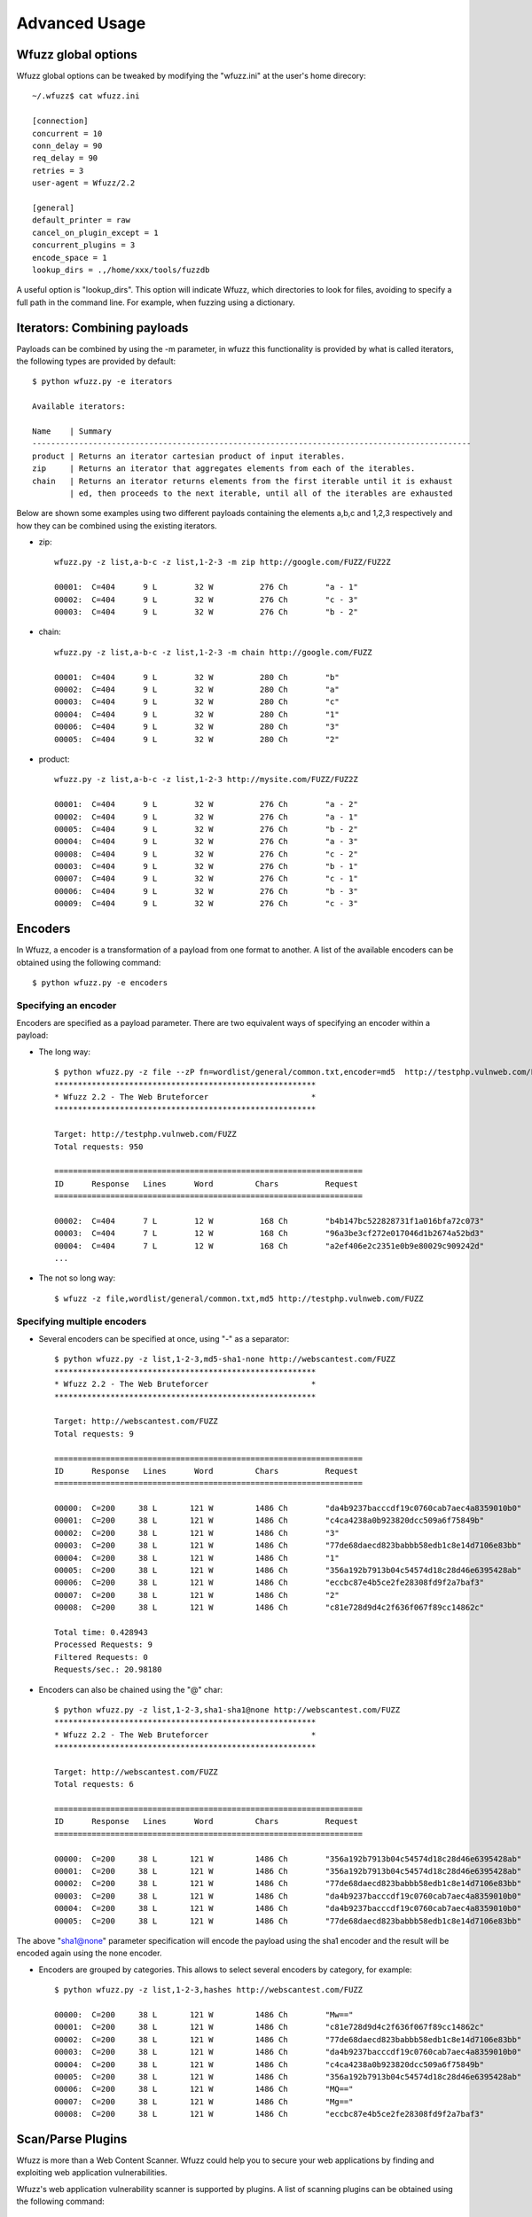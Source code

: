 Advanced Usage
===============

Wfuzz global options
--------------------

Wfuzz global options can be tweaked by modifying the "wfuzz.ini" at the user's home direcory::

    ~/.wfuzz$ cat wfuzz.ini 

    [connection]
    concurrent = 10
    conn_delay = 90
    req_delay = 90
    retries = 3
    user-agent = Wfuzz/2.2

    [general]
    default_printer = raw
    cancel_on_plugin_except = 1
    concurrent_plugins = 3
    encode_space = 1
    lookup_dirs = .,/home/xxx/tools/fuzzdb


A useful option is "lookup_dirs". This option will indicate Wfuzz, which directories to look for files, avoiding to specify a full path in the command line. For example, when fuzzing using a dictionary.

Iterators: Combining payloads
-----------------------------

Payloads can be combined by using the -m parameter, in wfuzz this functionality is provided by what is called iterators, the following types are provided by default::

    $ python wfuzz.py -e iterators

    Available iterators:

    Name    | Summary                                                                           
    ----------------------------------------------------------------------------------------------
    product | Returns an iterator cartesian product of input iterables.                         
    zip     | Returns an iterator that aggregates elements from each of the iterables.          
    chain   | Returns an iterator returns elements from the first iterable until it is exhaust  
            | ed, then proceeds to the next iterable, until all of the iterables are exhausted  


Below are shown some examples using two different payloads containing the elements a,b,c and 1,2,3 respectively and how they can be combined using the existing iterators.

* zip::

    wfuzz.py -z list,a-b-c -z list,1-2-3 -m zip http://google.com/FUZZ/FUZ2Z

    00001:  C=404      9 L        32 W          276 Ch        "a - 1"
    00002:  C=404      9 L        32 W          276 Ch        "c - 3"
    00003:  C=404      9 L        32 W          276 Ch        "b - 2"

* chain::

    wfuzz.py -z list,a-b-c -z list,1-2-3 -m chain http://google.com/FUZZ

    00001:  C=404      9 L        32 W          280 Ch        "b"
    00002:  C=404      9 L        32 W          280 Ch        "a"
    00003:  C=404      9 L        32 W          280 Ch        "c"
    00004:  C=404      9 L        32 W          280 Ch        "1"
    00006:  C=404      9 L        32 W          280 Ch        "3"
    00005:  C=404      9 L        32 W          280 Ch        "2"

* product::

    wfuzz.py -z list,a-b-c -z list,1-2-3 http://mysite.com/FUZZ/FUZ2Z

    00001:  C=404      9 L        32 W          276 Ch        "a - 2"
    00002:  C=404      9 L        32 W          276 Ch        "a - 1"
    00005:  C=404      9 L        32 W          276 Ch        "b - 2"
    00004:  C=404      9 L        32 W          276 Ch        "a - 3"
    00008:  C=404      9 L        32 W          276 Ch        "c - 2"
    00003:  C=404      9 L        32 W          276 Ch        "b - 1"
    00007:  C=404      9 L        32 W          276 Ch        "c - 1"
    00006:  C=404      9 L        32 W          276 Ch        "b - 3"
    00009:  C=404      9 L        32 W          276 Ch        "c - 3"

Encoders
--------

In Wfuzz, a encoder is a transformation of a payload from one format to another. A list of the available encoders can be obtained using the following command::

    $ python wfuzz.py -e encoders

Specifying an encoder
^^^^^^^^^^^^^^^^^^^^^^

Encoders are specified as a payload parameter. There are two equivalent ways of specifying an encoder within a payload:

* The long way::

    $ python wfuzz.py -z file --zP fn=wordlist/general/common.txt,encoder=md5  http://testphp.vulnweb.com/FUZZ
    ********************************************************
    * Wfuzz 2.2 - The Web Bruteforcer                      *
    ********************************************************

    Target: http://testphp.vulnweb.com/FUZZ
    Total requests: 950

    ==================================================================
    ID      Response   Lines      Word         Chars          Request    
    ==================================================================

    00002:  C=404      7 L        12 W          168 Ch        "b4b147bc522828731f1a016bfa72c073"
    00003:  C=404      7 L        12 W          168 Ch        "96a3be3cf272e017046d1b2674a52bd3"
    00004:  C=404      7 L        12 W          168 Ch        "a2ef406e2c2351e0b9e80029c909242d"
    ...

* The not so long way::

    $ wfuzz -z file,wordlist/general/common.txt,md5 http://testphp.vulnweb.com/FUZZ

Specifying multiple encoders
^^^^^^^^^^^^^^^^^^^^^^^^^^^^^

* Several encoders can be specified at once, using "-" as a separator::

    $ python wfuzz.py -z list,1-2-3,md5-sha1-none http://webscantest.com/FUZZ
    ********************************************************
    * Wfuzz 2.2 - The Web Bruteforcer                      *
    ********************************************************

    Target: http://webscantest.com/FUZZ
    Total requests: 9

    ==================================================================
    ID      Response   Lines      Word         Chars          Request    
    ==================================================================

    00000:  C=200     38 L       121 W         1486 Ch        "da4b9237bacccdf19c0760cab7aec4a8359010b0"
    00001:  C=200     38 L       121 W         1486 Ch        "c4ca4238a0b923820dcc509a6f75849b"
    00002:  C=200     38 L       121 W         1486 Ch        "3"
    00003:  C=200     38 L       121 W         1486 Ch        "77de68daecd823babbb58edb1c8e14d7106e83bb"
    00004:  C=200     38 L       121 W         1486 Ch        "1"
    00005:  C=200     38 L       121 W         1486 Ch        "356a192b7913b04c54574d18c28d46e6395428ab"
    00006:  C=200     38 L       121 W         1486 Ch        "eccbc87e4b5ce2fe28308fd9f2a7baf3"
    00007:  C=200     38 L       121 W         1486 Ch        "2"
    00008:  C=200     38 L       121 W         1486 Ch        "c81e728d9d4c2f636f067f89cc14862c"

    Total time: 0.428943
    Processed Requests: 9
    Filtered Requests: 0
    Requests/sec.: 20.98180

* Encoders can also be chained using the "@" char::

    $ python wfuzz.py -z list,1-2-3,sha1-sha1@none http://webscantest.com/FUZZ
    ********************************************************
    * Wfuzz 2.2 - The Web Bruteforcer                      *
    ********************************************************

    Target: http://webscantest.com/FUZZ
    Total requests: 6

    ==================================================================
    ID      Response   Lines      Word         Chars          Request    
    ==================================================================

    00000:  C=200     38 L       121 W         1486 Ch        "356a192b7913b04c54574d18c28d46e6395428ab"
    00001:  C=200     38 L       121 W         1486 Ch        "356a192b7913b04c54574d18c28d46e6395428ab"
    00002:  C=200     38 L       121 W         1486 Ch        "77de68daecd823babbb58edb1c8e14d7106e83bb"
    00003:  C=200     38 L       121 W         1486 Ch        "da4b9237bacccdf19c0760cab7aec4a8359010b0"
    00004:  C=200     38 L       121 W         1486 Ch        "da4b9237bacccdf19c0760cab7aec4a8359010b0"
    00005:  C=200     38 L       121 W         1486 Ch        "77de68daecd823babbb58edb1c8e14d7106e83bb"

The above "sha1@none" parameter specification will encode the payload using the sha1 encoder and the result will be encoded again using the none encoder.

* Encoders are grouped by categories. This allows to select several encoders by category, for example::

    $ python wfuzz.py -z list,1-2-3,hashes http://webscantest.com/FUZZ

    00000:  C=200     38 L       121 W         1486 Ch        "Mw=="
    00001:  C=200     38 L       121 W         1486 Ch        "c81e728d9d4c2f636f067f89cc14862c"
    00002:  C=200     38 L       121 W         1486 Ch        "77de68daecd823babbb58edb1c8e14d7106e83bb"
    00003:  C=200     38 L       121 W         1486 Ch        "da4b9237bacccdf19c0760cab7aec4a8359010b0"
    00004:  C=200     38 L       121 W         1486 Ch        "c4ca4238a0b923820dcc509a6f75849b"
    00005:  C=200     38 L       121 W         1486 Ch        "356a192b7913b04c54574d18c28d46e6395428ab"
    00006:  C=200     38 L       121 W         1486 Ch        "MQ=="
    00007:  C=200     38 L       121 W         1486 Ch        "Mg=="
    00008:  C=200     38 L       121 W         1486 Ch        "eccbc87e4b5ce2fe28308fd9f2a7baf3"

Scan/Parse Plugins
------------------

Wfuzz is more than a Web Content Scanner. Wfuzz could help you to secure your web applications by finding and exploiting web application vulnerabilities.

Wfuzz's web application vulnerability scanner is supported by plugins. A list of scanning plugins can be obtained using the following command::

    $ python wfuzz.py -e scripts

Scripts are grouped in categories. A script could belong to several categories at the same time.

Thre are two general categories:

* passive: Passive scripts analyze existing requests and responses without performing new requests.
* active: Active scripts perform new requests to the application to probe it for vulnerabilities.

Additional categories are:

* discovery: Discovery plugins help crawling a website by automatically enqueuing discovered content to wfuzz request's pool.

The default category groups the plugins that are run by default.

Scanning mode is indicated when using the --script parameter followed by the selected plugins. Plugins could be selected by category or name, wildcards can also be used.

The -A switch is an alias for --script=default.

Script's detailed information can be obtained using --scrip-help, for example::

    $ python wfuzz.py --script-help=default

An example, parsing a "robots.txt" file is shown below::

    $ python wfuzz.py --script=robots -z list,robots.txt http://www.webscantest.com/FUZZ
    ********************************************************
    * Wfuzz 2.2 - The Web Bruteforcer                      *
    ********************************************************

    Target: http://www.webscantest.com/FUZZ
    Total requests: 1

    ==================================================================
    ID      Response   Lines      Word         Chars          Request    
    ==================================================================

    00001:  C=200      6 L        10 W          101 Ch        "robots.txt"
    |_ Plugin robots enqueued 4 more requests (rlevel=1)
    00002:  C=200     40 L       117 W         1528 Ch        "/osrun/"
    00003:  C=200     55 L       132 W         1849 Ch        "/cal_endar/"
    00004:  C=200     40 L       123 W         1611 Ch        "/crawlsnags/"
    00005:  C=200     85 L       197 W         3486 Ch        "/static/"

    Total time: 0
    Processed Requests: 5 (1 + 4)
    Filtered Requests: 0
    Requests/sec.: 0

Custom scripts
^^^^^^^^^^^^^^

If you would like to create customs scripts, place them in your home directory. In order to leverage this feature, a directory named "scripts" must be created underneath the ".wfuzz" directory.


Recipes
-------

You could save Wfuzz command line options to a file for later execution or for easy distribution. 

To create a recipe, execute the following::

    $ python wfuzz.py --script=robots -z list,robots.txt --dump-recipe /tmp/recipe http://www.webscantest.com/FUZZ

Then, execute Wfuzz using the stored options by using the "--recipe" option::

    $ python wfuzz.py --recipe /tmp/recipe 
    ********************************************************
    * Wfuzz 2.2 - The Web Bruteforcer                      *
    ********************************************************

    Target: http://www.webscantest.com/FUZZ
    Total requests: 1

    ==================================================================
    ID      Response   Lines      Word         Chars          Request    
    ==================================================================

    00001:  C=200      6 L        10 W          101 Ch        "robots.txt"
    |_ Plugin robots enqueued 4 more requests (rlevel=1)
    00002:  C=200     40 L       117 W         1528 Ch        "/osrun/"
    00003:  C=200     55 L       132 W         1849 Ch        "/cal_endar/"
    00004:  C=200     40 L       123 W         1611 Ch        "/crawlsnags/"
    00005:  C=200     85 L       197 W         3486 Ch        "/static/"

    Total time: 1.341176
    Processed Requests: 5 (1 + 4)
    Filtered Requests: 0
    Requests/sec.: 3.728071

You can combine a recipe with additional command line options, for example::

    $ python wfuzz.py --recipe /tmp/recipe -b cookie1=value

In case of repeated options, command line options have precedence over options included in the recipe.

Scan Mode: Ignore Errors and Exceptions
---------------------------------------

In the event of a network problem (e.g. DNS failure, refused connection, etc), Wfuzz will raise an exception and stop execution as shown below::

    $ python wfuzz.py -z list,support-web-none http://FUZZ.google.com/
    ********************************************************
    * Wfuzz 2.2 - The Web Bruteforcer                      *
    ********************************************************

    Target: http://FUZZ.google.com/
    Total requests: 3

    ==================================================================
    ID      Response   Lines      Word         Chars          Request    
    ==================================================================


    Fatal exception: Pycurl error 6: Could not resolve host: none.google.com


You can tell Wfuzz to continue execution, ignoring errors by supplying the -Z switch. The latter command in scan mode will get the following results::

    $ python wfuzz.py -z list,support-web-none -Z http://FUZZ.google.com/
    ********************************************************
    * Wfuzz 2.2 - The Web Bruteforcer                      *
    ********************************************************

    Target: http://FUZZ.google.com/
    Total requests: 3

    ==================================================================
    ID      Response   Lines      Word         Chars          Request    
    ==================================================================

    00002:  C=404     11 L        72 W         1561 Ch        "web"
    00003:  C=XXX      0 L         0 W            0 Ch        "none! Pycurl error 6: Could not resolve host: none.google.com"
    00001:  C=301      6 L        14 W          224 Ch        "support"

    Total time: 1.064229
    Processed Requests: 3
    Filtered Requests: 0
    Requests/sec.: 2.818939

Errors are shown as a result with the XXX code, the payload used followed by an exclamation mark and the companion exception message. Error codes can be filtered using the "XXX" expression. For example::

    $ python wfuzz.py -z list,support-web-none -Z --hc XXX http://FUZZ.google.com/
    ********************************************************
    * Wfuzz 2.2 - The Web Bruteforcer                      *
    ********************************************************

    Target: http://FUZZ.google.com/
    Total requests: 3

    ==================================================================
    ID      Response   Lines      Word         Chars          Request    
    ==================================================================

    00002:  C=404     11 L        72 W         1561 Ch        "web"
    00001:  C=301      6 L        14 W          224 Ch        "support"

    Total time: 0.288635
    Processed Requests: 3
    Filtered Requests: 1
    Requests/sec.: 10.39374

When Wfuzz is used in scan mode, HTTP requests will take longer time due to network error timeouts. These can be tweaked using the --req-delay and --conn-delay command line parameters.

Timeouts
^^^^^^^^

You can tell Wfuzz to stop waiting for server to response a connection request after a given number of seconds --conn-delay and also the maximum number of seconds that the response is allowed to take using --req-delay parameter.

These timeouts are really handy when you are using Wfuzz to bruteforce resources behind a proxy, ports, hostnames, virtual hosts, etc.

Filter Language
---------------

Wfuzz's filter language grammar is build using `pyparsing <http://pyparsing.wikispaces.com/>`_, therefore it must be installed before using the command line parameters "--filter, --prefilter, --slice".

A filter expression must be built using the following symbols and operators:

* Boolean Operators

"and", "or" and "not" operators could be used to build conditional expressions.

Additionally, the following boolean operators are also supported:

============= ============= =============================================
Name          Short version Description
============= ============= =============================================
hasquery                    True when the URL contains a query string.
ispath                      True when the URL path refers to a directory.
bllist                      True when the URL file extension is included in the configuration discovery's blacklist
unique(value) u(value)      Returns True if a value is unique.
============= ============= =============================================

* Expression Operators

Expressions operators such as "= != < > >= <=" could be used to check values. Additionally, the following for matching text are available:

============ ====================================================================
Operator     Description
============ ====================================================================
=~           True when the regular expression specified matches the value.
!~           True when the regular expression specified does not match the value.
~            Equivalent to Python's "str1" in "str2" (case insensitive)
============ ====================================================================

Where values could be:

* Basic primitives:

============ ====================
Long Name    Description
============ ====================
'string'     Quoted string
0..9+        Integer values
XXX          HTTP request error code
BBB          Baseline
============ ====================

* Values can also be modified using the following operators:

================================ ======================= =============================================
Name                             Short version           Description
================================ ======================= =============================================
value|unquote()                  value|u()               Unquotes the value
value|lower()                    value|l()               lowercase of the value
value|upper()                                            uppercase of the value
value|encode('encoder', 'value') value|e('enc', 'val')   Returns encoder.encode(value)
value|decode('decoder', 'value') value|d('dec', 'val')   Returns encoder.decode(value)
value|replace('what', 'with')    value|r('what', 'with') Returns value replacing what for with
================================ ======================= =============================================

* When a FuzzResult is available, you could perform runtime introspection of the objects using the following symbols

============ ============== =============================================
Name         Short version  Description
============ ============== =============================================
description                 Wfuzz's result description
nres                        Wfuzz's result identifier
code         c              HTTP response's code
chars        h              Wfuzz's result HTTP response chars
lines        l              Wfuzz's result HTTP response lines
words        w              Wfuzz's result HTTP response words
md5                         Wfuzz's result HTTP response md5 hash
============ ============== =============================================

Or FuzzRequest object's attribute such as:

============================ =============================================
Name                         Description
============================ =============================================
url                          HTTP request's value
method                       HTTP request's verb
scheme                       HTTP request's scheme
host                         HTTP request's host
content                      HTTP response's content
raw_content                  HTTP response's content including headers
cookies.request              HTTP request cookie
cookies.response             HTTP response cookie
cookies.request.<<name>>              HTTP request cookie
cookies.response.<<name>>             HTTP response cookie
headers.request              All HTTP request headers
headers.response             All HTTP response headers
headers.request.<<name>>     HTTP request given header
headers.response.<<name>>    HTTP response given header
parameters                   All HTTP request GET and POST parameters
parameters.get               All HTTP request GET parameters
parameters.post              All HTTP request POST parameters
parameters.get/post.<<name>> A given HTTP request GET/POST parameter
============================ =============================================

URL field is broken in smaller parts using the urlparse Python's module, which parses a URL into: scheme://netloc/path;parameters?query#fragment.

For example, for the "http://www.google.com/dir/test.php?id=1" URL you can get the following values:

=================== =============================================
Name                Value
=================== =============================================
url.scheme          http
url.netloc          www.google.com
url.path            /dir/test.php
url.params
url.query           id=1
url.fragment      
url.domain          google.com
url.ffname          test.php
url.fext            .php
url.fname           test
url.pstrip          Returns a hash of the request using the parameter's names without values (useful for unique operations)
=================== =============================================

Payload instrospection can also be performed by using the keyword FUZZ:

============ ==============================================
Name         Description
============ ==============================================
FUZnZ        Allows to access the Nth payload string
FUZnZ[field] Allows to access the Nth payload attributes
============ ==============================================

Where field is one of the described above.

Filtering results
^^^^^^^^^^^^^^^^^

The --filter command line parameter in conjuntion with the described filter language allows you to peform more complex result triage than the standard filter switches such as "--hc/hl/hw/hh", "--sc/sl/sw/sh" and "-ss/hs".

An example below::

    $ python wfuzz.py -z range,0-10 --filter "c=200 and l>97" http://testphp.vulnweb.com/listproducts.php?cat=FUZZ
    ********************************************************
    * Wfuzz 2.2 - The Web Bruteforcer                      *
    ********************************************************

    Target: http://testphp.vulnweb.com/listproducts.php?cat=FUZZ
    Total requests: 11

    ==================================================================
    ID      Response   Lines      Word         Chars          Request    
    ==================================================================

    00003:  C=200     99 L       302 W         4442 Ch        "2"
    00002:  C=200    102 L       434 W         7011 Ch        "1"

    Total time: 1.452705
    Processed Requests: 11
    Filtered Requests: 9
    Requests/sec.: 7.572076

Using result and payload instrospection to look for specific content returned in the response::

    $ python wfuzz.py -z list,echoedback -d searchFor=FUZZ --filter "content~FUZZ" http://testphp.vulnweb.com/search.php?test=query

Which is equivalent to::

    $ python wfuzz.py -z list,echoedback -d searchFor=FUZZ --ss "echoedback" http://testphp.vulnweb.com/search.php?test=query

A more interesting variation of the above examples could be::

    $ python wfuzz-cli.py -w fuzzdb/attack/xss/xss-rsnake.txt -d searchFor=FUZZ --filter "intext~FUZZ" http://testphp.vulnweb.com/search.php?test=query

Filtering a payload
^^^^^^^^^^^^^^^^^^^^^^^^^^

Slice
"""""""

The --slice command line parameter in conjuntion with the described filter language allows you to filter a payload.
The specific payload to filter, specified by the -z switch must preceed --slice.

An example is shown below::

    $ python wfuzz-cli.py -z list,one-two-one-one --slice "u(FUZZ)" http://localhost:9000/FUZZ

    ********************************************************
    * Wfuzz 2.2 - The Web Bruteforcer                      *
    ********************************************************

    Target: http://localhost:9000/FUZZ
    Total requests: <<unknown>>

    ==================================================================
    ID      Response   Lines      Word         Chars          Request    
    ==================================================================

    00001:  C=404      9 L        32 W          277 Ch        "one"
    00002:  C=404      9 L        32 W          277 Ch        "two"

    Total time: 0.031817
    Processed Requests: 2
    Filtered Requests: 0
    Requests/sec.: 62.85908
    
It is worth noting that the type of payload dictates the available language symbols. For example, a dictionary payload such as the one in the example
above does not have a full FuzzResult object context and therefore object fields cannot be used.

Prefilter
""""""""

The --prefilter command line parameter is similar to --slice but is not associated to any payload. The filtering is
performed just before any HTTP request is done. 

In this context you are filtering the FuzzResult which is built as a result of combining all the input payloads.

Reutilising previous results
--------------------------------------

Previously performed HTTP requests/responses contain a treasure trove of data. Wfuzz payloads and object instrospection (explained in the filter grammar section) exposes a Python object interface to requests/responses recorded by Wfuzz or other tools.

This allows you to perform manual and semi-automatic tests with full context and understanding of your actions, without relying on a web application scanner underlying implementation.

Some ideas:

* Replaying individual requests as-is
* Replaying sequences of requests (such as a login or a checkout operation)
* Comparing two proxy logs, returning a diff output of the URLs and parameters submitted
* Fuzzing requests (creating a Burp object) and appending them to the original's replayed list
* Comparing response bodies and headers of fuzzed requests against their original
* Using difflib module in Python standard library to return a diff-formatted HTML output of two response bodies

wfuzzp payload
^^^^^^^^^^^^^^

Wfuzz results can be stored using the --oF option as illustrated below::

$ python wfuzz.py --oF /tmp/session -z range,0-10 http://www.google.com/dir/test.php?id=FUZZ

Then you can reutilise those results by using the wfuzzp payload.

For example, to perform the same exact HTTP requests::

$ python wfuzz.py -z wfuzzp,/tmp/session FUZZ

* Accessing specific HTTP object fields can be achieved by using the attr payload's parameter::

    $ python wfuzz.py -z wfuzzp,/tmp/session --zP attr=url  FUZZ

* Or by specyfing the FUZZ keyword and a field name in the form of FUZZ[field]::

    $ python wfuzz.py -z wfuzzp,/tmp/session  --dry-run FUZZ[url]

This could be used, for example, to perform new requests based on stored values::

    $ python wfuzz.py -z wfuzzp,/tmp/session -p localhost:8080 http://testphp.vulnweb.com/FUZZ[url.path]?FUZZ[url.query]
    00001:  C=200     25 L       155 W         1362 Ch        "/dir/test.php - id=0"
    ...
    00002:  C=200     25 L       155 W         1362 Ch        "/dir/test.php - id=1"

The above command will generate HTTP requests such as the following::

    GET /dir/test.php?id=10 HTTP/1.1
    Host: testphp.vulnweb.com
    Accept: */*
    Content-Type:  application/x-www-form-urlencoded
    User-Agent:  Wfuzz/2.2
    Connection: close

You can filter the payload using the filter grammar as described before.

burpstate and burplog payloads
^^^^^^^^^^^^^^^^^^^^^^^^^^^^

Wfuzz can read burp's log or saved states. This allows to filter or reutilise burp proxy requests and responses.

For example, the following will return a unique list of HTTP requests including the authtoken as a GET parameter::

    $ python wfpayload -z burplog,a_burp_log.log --slice "parameters.get~'authtoken' and u(url.pstrip)"

Authtoken is the parameter used by BEA WebLogic Commerce Servers (TM) as a CSRF token, and thefore the above will find all the requests exposing the CSRF token in the URL.
